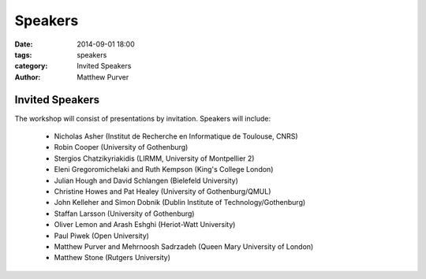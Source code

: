 ========
Speakers
========

:date: 2014-09-01 18:00
:tags: speakers
:category: Invited Speakers
:author: Matthew Purver


Invited Speakers
================

The workshop will consist of presentations by invitation. Speakers will include:

 * Nicholas Asher (Institut de Recherche en Informatique de Toulouse, CNRS)
 * Robin Cooper (University of Gothenburg)
 * Stergios Chatzikyriakidis (LIRMM, University of Montpellier 2)
 * Eleni Gregoromichelaki and Ruth Kempson (King's College London)
 * Julian Hough and David Schlangen  (Bielefeld University)
 * Christine Howes and Pat Healey   (University of Gothenburg/QMUL)
 * John Kelleher and Simon Dobnik  (Dublin Institute of Technology/Gothenburg)
 * Staffan Larsson  (University of Gothenburg)
 * Oliver Lemon and Arash Eshghi (Heriot-Watt University)
 * Paul Piwek (Open University)
 * Matthew Purver and Mehrnoosh Sadrzadeh (Queen Mary University of London)
 * Matthew Stone (Rutgers University)
